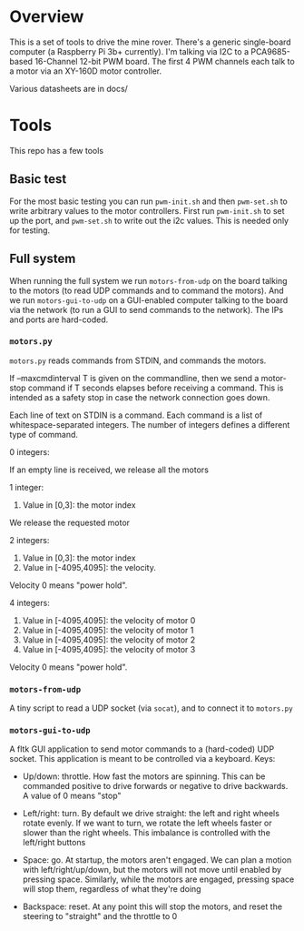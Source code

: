 * Overview

This is a set of tools to drive the mine rover. There's a generic single-board
computer (a Raspberry Pi 3b+ currently). I'm talking via I2C to a PCA9685-based
16-Channel 12-bit PWM board. The first 4 PWM channels each talk to a motor via
an XY-160D motor controller.

Various datasheets are in docs/

* Tools

This repo has a few tools

** Basic test

For the most basic testing you can run =pwm-init.sh= and then =pwm-set.sh= to
write arbitrary values to the motor controllers. First run =pwm-init.sh= to set
up the port, and =pwm-set.sh= to write out the i2c values. This is needed only
for testing.

** Full system
When running the full system we run =motors-from-udp= on the board talking to
the motors (to read UDP commands and to command the motors). And we run
=motors-gui-to-udp= on a GUI-enabled computer talking to the board via the
network (to run a GUI to send commands to the network). The IPs and ports are
hard-coded.

*** =motors.py=
=motors.py= reads commands from STDIN, and commands the motors.

If --maxcmdinterval T is given on the commandline, then we send a motor-stop
command if T seconds elapses before receiving a command. This is intended as a
safety stop in case the network connection goes down.

Each line of text on STDIN is a command. Each command is a list of
whitespace-separated integers. The number of integers defines a different type
of command.

0 integers:

  If an empty line is received, we release all the motors


1 integer:

  0. Value in [0,3]: the motor index

  We release the requested motor


2 integers:

  0. Value in [0,3]: the motor index
  1. Value in [-4095,4095]: the velocity.

  Velocity 0 means "power hold".


4 integers:

  0. Value in [-4095,4095]: the velocity of motor 0
  1. Value in [-4095,4095]: the velocity of motor 1
  2. Value in [-4095,4095]: the velocity of motor 2
  3. Value in [-4095,4095]: the velocity of motor 3

  Velocity 0 means "power hold".

*** =motors-from-udp=

A tiny script to read a UDP socket (via =socat=), and to connect it to
=motors.py=

*** =motors-gui-to-udp=

A fltk GUI application to send motor commands to a (hard-coded) UDP socket. This
application is meant to be controlled via a keyboard. Keys:

- Up/down: throttle. How fast the motors are spinning. This can be commanded
  positive to drive forwards or negative to drive backwards. A value of 0 means
  "stop"

- Left/right: turn. By default we drive straight: the left and right wheels
  rotate evenly. If we want to turn, we rotate the left wheels faster or slower
  than the right wheels. This imbalance is controlled with the left/right
  buttons

- Space: go. At startup, the motors aren't engaged. We can plan a motion with
  left/right/up/down, but the motors will not move until enabled by pressing
  space. Similarly, while the motors are engaged, pressing space will stop them,
  regardless of what they're doing

- Backspace: reset. At any point this will stop the motors, and reset the
  steering to "straight" and the throttle to 0
